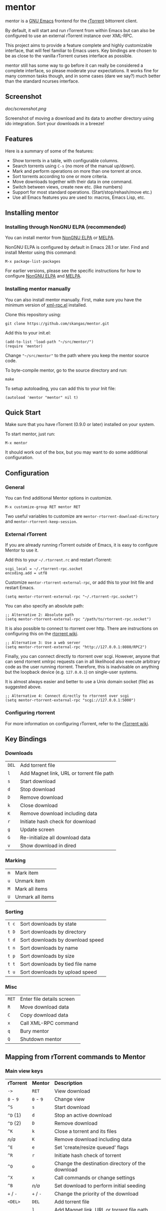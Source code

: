* mentor

[[https://elpa.nongnu.org/nongnu/mentor.html][https://elpa.nongnu.org/nongnu/mentor.svg]]
[[https://melpa.org/#/mentor][https://melpa.org/packages/mentor-badge.svg]]

mentor is a [[https://www.gnu.org/software/emacs][GNU Emacs]] frontend for the [[http://libtorrent.rakshasa.no/][rTorrent]] bittorrent client.

By default, it will start and run rTorrent from within Emacs but can also be
configured to use an external rTorrent instance over XML-RPC.

This project aims to provide a feature complete and highly customizable
interface, that will feel familiar to Emacs users.  Key bindings are chosen to
be as close to the vanilla rTorrent curses interface as possible.

mentor still has some way to go before it can really be considered a complete
interface, so please moderate your expectations.  It works fine for many common
tasks though, and in some cases (dare we say?) much better than the standard
ncurses interface.

** Screenshot

[[doc/screenshot.png]]

Screenshot of moving a download and its data to another directory using ido
integration.  Sort your downloads in a breeze!

** Features

Here is a summary of some of the features:

- Show torrents in a table, with configurable columns.
- Search torrents using ~C-s~ (no more of the manual up/down).
- Mark and perform operations on more than one torrent at once.
- Sort torrents according to one or more criteria.
- Move downloads together with their data in one command.
- Switch between views, create new etc. (like numbers)
- Support for most standard operations.  (Start/stop/rehash/move etc.)
- Use all Emacs features you are used to: macros, Emacs Lisp, etc.

** Installing mentor

*** Installing through NonGNU ELPA (recommended)

You can install mentor from [[https://elpa.nongnu.org/][NonGNU ELPA]] or [[https://melpa.org/][MELPA]].

NonGNU ELPA is configured by default in Emacs 28.1 or later.  Find and install
Mentor using this command:

: M-x package-list-packages

For earlier versions, please see the specific instructions for how to configure
[[https://elpa.nongnu.org/][NonGNU ELPA]] and [[https://melpa.org/#/getting-started][MELPA]].

*** Installing mentor manually

You can also install mentor manually.  First, make sure you have the minimum
version of [[https://github.com/xml-rpc-el/xml-rpc-el][xml-rpc.el]] installed.

Clone this repository using:

: git clone https://github.com/skangas/mentor.git

Add this to your init.el:

: (add-to-list 'load-path "~/src/mentor/")
: (require 'mentor)

Change ~"~/src/mentor"~ to the path where you keep the mentor source code.

To byte-compile mentor, go to the source directory and run:

: make

To setup autoloading, you can add this to your Init file:

: (autoload 'mentor "mentor" nil t)

** Quick Start

Make sure that you have rTorrent (0.9.0 or later) installed on your system.

To start mentor, just run:

: M-x mentor

It should work out of the box, but you may want to do some additional
configuration.

** Configuration

*** General

You can find additional Mentor options in customize.

 : M-x customize-group RET mentor RET

Two useful variables to customize are ~mentor-rtorrent-download-directory~ and
~mentor-rtorrent-keep-session~.

*** External rTorrent

If you are already running rTorrent outside of Emacs, it is easy to configure
Mentor to use it.

Add this to your ~~/.rtorrent.rc~ and restart rTorrent:

: scgi_local = ~/.rtorrent-rpc.socket
: encoding.add = utf8

Customize ~mentor-rtorrent-external-rpc~, or add this to your Init file and
restart Emacs.

: (setq mentor-rtorrent-external-rpc "~/.rtorrent-rpc.socket")

You can also specify an absolute path:

: ;; Alternative 2: Absolute path
: (setq mentor-rtorrent-external-rpc "/path/to/rtorrent-rpc.socket")

It is also possible to connect to rtorrent over http.  There are instructions on
configuring this on the [[https://github.com/rakshasa/rtorrent/wiki/RPC-Setup-XMLRPC][rtorrent wiki]].

: ;; Alternative 3: Use a web server
: (setq mentor-rtorrent-external-rpc "http://127.0.0.1:8080/RPC2")

Finally, you can connect directly to rtorrent over scgi.  However, anyone that
can send rtorrent xmlrpc requests can in all likelihood also execute arbitrary
code as the user running rtorrent.  Therefore, this is inadvisable on anything
but the loopback device (e.g. ~127.0.0.1~) on single-user systems.

It is almost always easier and better to use a Unix domain socket (file) as
suggested above.

: ;; Alternative 4: Connect directly to rtorrent over scgi
: (setq mentor-rtorrent-external-rpc "scgi://127.0.0.1:5000")

*** Configuring rtorrent

For more information on configuring rTorrent, refer to the [[https://github.com/rakshasa/rtorrent/wiki][rTorrent wiki]].

** Key Bindings

*** Downloads

| ~DEL~   | Add torrent file                          |
| ~l~     | Add Magnet link, URL or torrent file path |
| ~s~     | Start download                            |
| ~d~     | Stop download                             |
| ~D~     | Remove download                           |
| ~k~     | Close download                            |
| ~K~     | Remove download including data            |
| ~r~     | Initiate hash check for download          |
| ~g~     | Update screen                             |
| ~G~     | Re-initialize all download data           |
| ~v~     | Show download in dired                    |

*** Marking

| ~m~ | Mark item        |
| ~u~ | Unmark item      |
| ~M~ | Mark all items   |
| ~U~ | Unmark all items |

*** Sorting

| ~t c~ | Sort downloads by state          |
| ~t D~ | Sort downloads by directory      |
| ~t d~ | Sort downloads by download speed |
| ~t n~ | Sort downloads by name           |
| ~t p~ | Sort downloads by size           |
| ~t t~ | Sort downloads by tied file name |
| ~t u~ | Sort downloads by upload speed   |

*** Misc

| ~RET~   | Enter file details screen |
| ~R~     | Move download data        |
| ~C~     | Copy download data        |
| ~x~     | Call XML-RPC command      |
| ~q~     | Bury mentor               |
| ~Q~     | Shutdown mentor           |

** Mapping from rTorrent commands to Mentor

*** Main view keys

| *rTorrent* | *Mentor*  | *Description*                                                     |
| ~->~       | ~RET~     | View download                                                     |
| ~0~ - ~9~  | ~0~ - ~9~ | Change view                                                       |
| ~^S~       | ~s~       | Start download                                                    |
| ~^D~ (1)   | ~d~       | Stop an active download                                           |
| ~^D~ (2)   | ~D~       | Remove download                                                   |
| ~^K~       | ~k~       | Close a torrent and its files                                     |
| /n/a/      | ~K~       | Remove download including data                                    |
| ~^E~       | ~e~       | Set 'create/resize queued' flags                                  |
| ~^R~       | ~r~       | Initiate hash check of torrent                                    |
| ~^O~       | ~o~       | Change the destination directory of the download                  |
| ~^X~       | ~x~       | Call commands or change settings                                  |
| ~^B~       | /n/a/     | Set download to perform initial seeding                           |
| ~+~ / ~-~  | ~+~ / ~-~ | Change the priority of the download                               |
| ~<DEL>~    | ~DEL~     | Add torrent file                                                  |
|            | ~l~       | Add Magnet link, URL or torrent file path                         |
| ~l~        | /n/a/     | View log.  Exit by pressing the space-bar                         |
| ~U~        | /n/a/     | Delete the file the torrent is tied to, and clear the association |
| ~I~        | /n/a/     | Toggle whether torrent ignores ratio settings                     |

** Known issues
- There is no view for trackers/peers/extra information.

- Mentor used to have performance issues when there were several hundreds or
  thousands of torrents.  So I wrote a patch for xml-rpc.el to add support for
  Emacs built-in libxml support, which was helpfully merged by the xml-rpc.el
  maintainer Mark A. Hershberger.  This improved performance by a factor
  of 100.  Make sure you upgrade to Emacs 27.1, build it with libxml support, and
  use the latest xml-rpc.el version to benefit from this speed increase.

** Contact

You can find the latest version of mentor here:

https://www.github.com/skangas/mentor

Bug reports, comments, and suggestions are welcome! Send them to Stefan Kangas
<stefankangas@gmail.com> or report them on GitHub.
